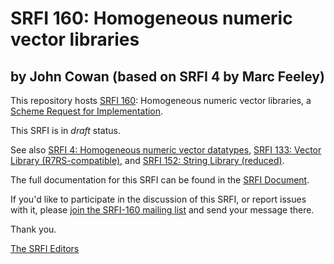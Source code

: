 * SRFI 160: Homogeneous numeric vector libraries

** by John Cowan (based on SRFI 4 by Marc Feeley)

This repository hosts [[https://srfi.schemers.org/srfi-160/][SRFI 160]]: Homogeneous numeric vector libraries, a [[https://srfi.schemers.org/][Scheme Request for Implementation]].

This SRFI is in /draft/ status.

See also [[https://srfi.schemers.org/srfi-4/][SRFI 4: Homogeneous numeric vector datatypes]], [[https://srfi.schemers.org/srfi-133/][SRFI 133: Vector Library (R7RS-compatible)]], and [[https://srfi.schemers.org/srfi-152/][SRFI 152: String Library (reduced)]].

The full documentation for this SRFI can be found in the [[https://srfi.schemers.org/srfi-160/srfi-160.html][SRFI Document]].

If you'd like to participate in the discussion of this SRFI, or report issues with it, please [[https://srfi.schemers.org/srfi-160/][join the SRFI-160 mailing list]] and send your message there.

Thank you.


[[mailto:srfi-editors@srfi.schemers.org][The SRFI Editors]]
